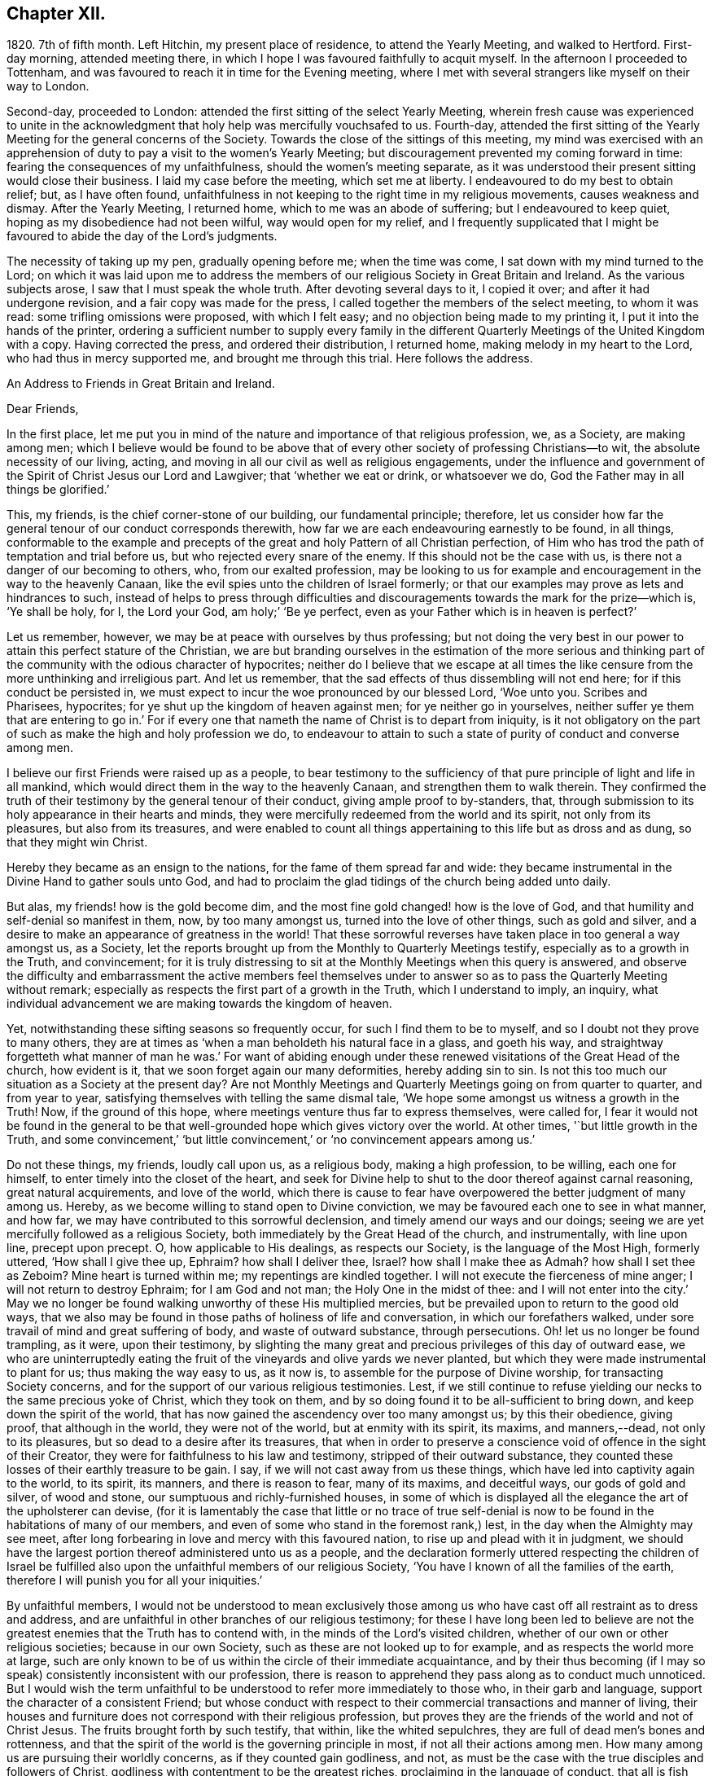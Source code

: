 == Chapter XII.

1820+++.+++ 7th of fifth month.
Left Hitchin, my present place of residence, to attend the Yearly Meeting,
and walked to Hertford.
First-day morning, attended meeting there,
in which I hope I was favoured faithfully to acquit myself.
In the afternoon I proceeded to Tottenham,
and was favoured to reach it in time for the Evening meeting,
where I met with several strangers like myself on their way to London.

Second-day, proceeded to London: attended the first sitting of the select Yearly Meeting,
wherein fresh cause was experienced to unite in the acknowledgment
that holy help was mercifully vouchsafed to us.
Fourth-day,
attended the first sitting of the Yearly Meeting for the general concerns of the Society.
Towards the close of the sittings of this meeting,
my mind was exercised with an apprehension of duty
to pay a visit to the women`'s Yearly Meeting;
but discouragement prevented my coming forward in time:
fearing the consequences of my unfaithfulness, should the women`'s meeting separate,
as it was understood their present sitting would close their business.
I laid my case before the meeting, which set me at liberty.
I endeavoured to do my best to obtain relief; but, as I have often found,
unfaithfulness in not keeping to the right time in my religious movements,
causes weakness and dismay.
After the Yearly Meeting, I returned home, which to me was an abode of suffering;
but I endeavoured to keep quiet, hoping as my disobedience had not been wilful,
way would open for my relief,
and I frequently supplicated that I might be favoured
to abide the day of the Lord`'s judgments.

The necessity of taking up my pen, gradually opening before me; when the time was come,
I sat down with my mind turned to the Lord;
on which it was laid upon me to address the members
of our religious Society in Great Britain and Ireland.
As the various subjects arose, I saw that I must speak the whole truth.
After devoting several days to it, I copied it over; and after it had undergone revision,
and a fair copy was made for the press,
I called together the members of the select meeting, to whom it was read:
some trifling omissions were proposed, with which I felt easy;
and no objection being made to my printing it, I put it into the hands of the printer,
ordering a sufficient number to supply every family in the different
Quarterly Meetings of the United Kingdom with a copy.
Having corrected the press, and ordered their distribution, I returned home,
making melody in my heart to the Lord, who had thus in mercy supported me,
and brought me through this trial.
Here follows the address.

[.embedded-content-document.address]
--

[.letter-heading]
An Address to Friends in Great Britain and Ireland.

[.salutation]
Dear Friends,

In the first place,
let me put you in mind of the nature and importance of that religious profession, we,
as a Society, are making among men;
which I believe would be found to be above that of every
other society of professing Christians--to wit,
the absolute necessity of our living, acting,
and moving in all our civil as well as religious engagements,
under the influence and government of the Spirit of Christ Jesus our Lord and Lawgiver;
that '`whether we eat or drink, or whatsoever we do,
God the Father may in all things be glorified.`'

This, my friends, is the chief corner-stone of our building, our fundamental principle;
therefore,
let us consider how far the general tenour of our conduct corresponds therewith,
how far we are each endeavouring earnestly to be found, in all things,
conformable to the example and precepts of the great
and holy Pattern of all Christian perfection,
of Him who has trod the path of temptation and trial before us,
but who rejected every snare of the enemy.
If this should not be the case with us, is there not a danger of our becoming to others,
who, from our exalted profession,
may be looking to us for example and encouragement in the way to the heavenly Canaan,
like the evil spies unto the children of Israel formerly;
or that our examples may prove as lets and hindrances to such,
instead of helps to press through difficulties and discouragements
towards the mark for the prize--which is,
'`Ye shall be holy, for I, the Lord your God, am holy;`' '`Be ye perfect,
even as your Father which is in heaven is perfect?`'

Let us remember, however, we may be at peace with ourselves by thus professing;
but not doing the very best in our power to attain this perfect stature of the Christian,
we are but branding ourselves in the estimation of the more serious and
thinking part of the community with the odious character of hypocrites;
neither do I believe that we escape at all times the like
censure from the more unthinking and irreligious part.
And let us remember, that the sad effects of thus dissembling will not end here;
for if this conduct be persisted in,
we must expect to incur the woe pronounced by our blessed Lord, '`Woe unto you.
Scribes and Pharisees, hypocrites; for ye shut up the kingdom of heaven against men;
for ye neither go in yourselves,
neither suffer ye them that are entering to go in.`' For if every
one that nameth the name of Christ is to depart from iniquity,
is it not obligatory on the part of such as make the high and holy profession we do,
to endeavour to attain to such a state of purity of conduct and converse among men.

I believe our first Friends were raised up as a people,
to bear testimony to the sufficiency of that pure
principle of light and life in all mankind,
which would direct them in the way to the heavenly Canaan,
and strengthen them to walk therein.
They confirmed the truth of their testimony by the general tenour of their conduct,
giving ample proof to by-standers, that,
through submission to its holy appearance in their hearts and minds,
they were mercifully redeemed from the world and its spirit, not only from its pleasures,
but also from its treasures,
and were enabled to count all things appertaining to this life but as dross and as dung,
so that they might win Christ.

Hereby they became as an ensign to the nations, for the fame of them spread far and wide:
they became instrumental in the Divine Hand to gather souls unto God,
and had to proclaim the glad tidings of the church being added unto daily.

But alas, my friends! how is the gold become dim,
and the most fine gold changed! how is the love of God,
and that humility and self-denial so manifest in them, now, by too many amongst us,
turned into the love of other things, such as gold and silver,
and a desire to make an appearance of greatness in the world!
That these sorrowful reverses have taken place in too general a way amongst us,
as a Society, let the reports brought up from the Monthly to Quarterly Meetings testify,
especially as to a growth in the Truth, and convincement;
for it is truly distressing to sit at the Monthly Meetings when this query is answered,
and observe the difficulty and embarrassment the active members feel themselves
under to answer so as to pass the Quarterly Meeting without remark;
especially as respects the first part of a growth in the Truth,
which I understand to imply, an inquiry,
what individual advancement we are making towards the kingdom of heaven.

Yet, notwithstanding these sifting seasons so frequently occur,
for such I find them to be to myself, and so I doubt not they prove to many others,
they are at times as '`when a man beholdeth his natural face in a glass,
and goeth his way,
and straightway forgetteth what manner of man he was.`' For want of abiding
enough under these renewed visitations of the Great Head of the church,
how evident is it, that we soon forget again our many deformities,
hereby adding sin to sin.
Is not this too much our situation as a Society at the present day?
Are not Monthly Meetings and Quarterly Meetings going on from quarter to quarter,
and from year to year, satisfying themselves with telling the same dismal tale,
'`We hope some amongst us witness a growth in the Truth!
Now, if the ground of this hope, where meetings venture thus far to express themselves,
were called for,
I fear it would not be found in the general to be that well-grounded
hope which gives victory over the world.
At other times, '`but little growth in the Truth,
and some convincement,`' '`but little convincement,`'
or '`no convincement appears among us.`'

Do not these things, my friends, loudly call upon us, as a religious body,
making a high profession, to be willing, each one for himself,
to enter timely into the closet of the heart,
and seek for Divine help to shut to the door thereof against carnal reasoning,
great natural acquirements, and love of the world,
which there is cause to fear have overpowered the better judgment of many among us.
Hereby, as we become willing to stand open to Divine conviction,
we may be favoured each one to see in what manner, and how far,
we may have contributed to this sorrowful declension,
and timely amend our ways and our doings;
seeing we are yet mercifully followed as a religious Society,
both immediately by the Great Head of the church, and instrumentally,
with line upon line, precept upon precept.
O, how applicable to His dealings, as respects our Society,
is the language of the Most High, formerly uttered, '`How shall I give thee up, Ephraim?
how shall I deliver thee, Israel?
how shall I make thee as Admah?
how shall I set thee as Zeboim?
Mine heart is turned within me; my repentings are kindled together.
I will not execute the fierceness of mine anger; I will not return to destroy Ephraim;
for I am God and not man; the Holy One in the midst of thee:
and I will not enter into the city.`' May we no longer be
found walking unworthy of these His multiplied mercies,
but be prevailed upon to return to the good old ways,
that we also may be found in those paths of holiness of life and conversation,
in which our forefathers walked, under sore travail of mind and great suffering of body,
and waste of outward substance, through persecutions.
Oh! let us no longer be found trampling, as it were, upon their testimony,
by slighting the many great and precious privileges of this day of outward ease,
we who are uninterruptedly eating the fruit of the
vineyards and olive yards we never planted,
but which they were made instrumental to plant for us; thus making the way easy to us,
as it now is, to assemble for the purpose of Divine worship,
for transacting Society concerns,
and for the support of our various religious testimonies.
Lest, if we still continue to refuse yielding our necks to the same precious yoke of Christ,
which they took on them, and by so doing found it to be all-sufficient to bring down,
and keep down the spirit of the world,
that has now gained the ascendency over too many amongst us; by this their obedience,
giving proof, that although in the world, they were not of the world,
but at enmity with its spirit, its maxims, and manners,--dead, not only to its pleasures,
but so dead to a desire after its treasures,
that when in order to preserve a conscience void of offence in the sight of their Creator,
they were for faithfulness to his law and testimony, stripped of their outward substance,
they counted these losses of their earthly treasure to be gain.
I say, if we will not cast away from us these things,
which have led into captivity again to the world, to its spirit, its manners,
and there is reason to fear, many of its maxims, and deceitful ways,
our gods of gold and silver, of wood and stone,
our sumptuous and richly-furnished houses,
in some of which is displayed all the elegance the art of the upholsterer can devise,
(for it is lamentably the case that little or no trace of true self-denial
is now to be found in the habitations of many of our members,
and even of some who stand in the foremost rank,) lest,
in the day when the Almighty may see meet,
after long forbearing in love and mercy with this favoured nation,
to rise up and plead with it in judgment,
we should have the largest portion thereof administered unto us as a people,
and the declaration formerly uttered respecting the children of Israel
be fulfilled also upon the unfaithful members of our religious Society,
'`You have I known of all the families of the earth,
therefore I will punish you for all your iniquities.`'

By unfaithful members,
I would not be understood to mean exclusively those among
us who have cast off all restraint as to dress and address,
and are unfaithful in other branches of our religious testimony;
for these I have long been led to believe are not the greatest
enemies that the Truth has to contend with,
in the minds of the Lord`'s visited children,
whether of our own or other religious societies; because in our own Society,
such as these are not looked up to for example, and as respects the world more at large,
such are only known to be of us within the circle of their immediate acquaintance,
and by their thus becoming (if I may so speak) consistently inconsistent with our profession,
there is reason to apprehend they pass along as to conduct much unnoticed.
But I would wish the term unfaithful to be understood
to refer more immediately to those who,
in their garb and language, support the character of a consistent Friend;
but whose conduct with respect to their commercial transactions and manner of living,
their houses and furniture does not correspond with their religious profession,
but proves they are the friends of the world and not of Christ Jesus.
The fruits brought forth by such testify, that within, like the whited sepulchres,
they are full of dead men`'s bones and rottenness,
and that the spirit of the world is the governing principle in most,
if not all their actions among men.
How many among us are pursuing their worldly concerns, as if they counted gain godliness,
and not, as must be the case with the true disciples and followers of Christ,
godliness with contentment to be the greatest riches,
proclaiming in the language of conduct, that all is fish that comes to their net,
regarding neither quantity nor quality,
so there be a prospect of a good profit attached to it.
And how have the gifts which the god of this world
hath bestowed on these votaries blinded their eyes,
many of whom, I doubt not,
were once favoured to see clearly the things that belong to peace and salvation.
O, these professing worldlings, who say, they are Jews and are not,
but whose fruits testify they are of the synagogue of Satan, I have been persuaded,
have been the greatest enemies to the spreading of our
religious principles and the enlargement of our borders;
those who maintain an uniform consistent warfare against the Babylonish garment,
but with all their might grasp at the wedge of gold,
and aim at making a splendid appearance in their way of living.
I believe no character is more odious in the estimation of those termed libertines,
than these,
especially where it is known they are taking an active part in Society concerns.
For in neighbourhoods where meetings are held,
it is pretty generally known by those out of the Society,
who are what the world calls our pillars; though it cannot be doubted,
that such must at times prove stumbling-blocks to honest inquirers after Zion,
and be instrumental in turning the blind out of the right way of the Lord.

So look to yourselves, my friends, you to whom these remarks apply,
you who have resolved to obtain an impossibility, and be heirs of two kingdoms.
Is it any marvel at all,
that so little fruit is to be found from the labour that has of late years been
bestowed by the messengers of that same Gospel our first Friends preached,
whose feet have been turned into the highways and hedges.
For I cannot doubt but that the word preached has
been both believed and received by many,
but on their comparing things with things,
the conduct of many amongst us has been found at variance with the doctrine preached,
and this even with some whom they considered to be seated as the Aarons and the Hurs,
by the side of these the Lord`'s messengers.
And doubtless many have left the meeting-place with sorrowful hearts,
and instead of resolving to pursue the path pointed out, towards the heavenly Canaan,
have formed this conclusion, that they had better remain as they were,
than have the feet of their minds turned into the way and not persevere,
as they clearly saw was the case with many amongst us.

Nor do the sad effects of this dissembling end here;
for I think I have frequently been able to trace
its sorrowful consequences to many of the dear youth,
as being one cause, why so few of them,
in this day of outward ease as to liberty of conscience,
are coming forward in the line of true usefulness in the Society and among mankind,
or helping the good cause by the religious exercise of their spirits in meetings,
and by consistent conduct out of meeting.
We may be active in Society concerns, and yet strangers to this religious exercise;
without which we cannot become helpers in the Lord`'s cause and lights in the world.
I would that I were able to believe,
that all of us who stand in the station of ministers and elders,
had escaped this too general contagion of the love of the world;
but with sorrow it must be acknowledged, if we speak the truth,
that there is reason to fear,
the complaint of the Almighty through one of his servants formerly,
may apply to some of this class:
'`The leaders of this people cause them to err.`' And such a line of conduct,
if persisted in, must in the end prove fatal in its consequences.

Let none be saying, I expose things too much; for those to whom these remarks apply,
have been exposing themselves more already;
for our hearers and the world at large are quick-sighted,
and although our defects may have been passed over in silence,
as respects notice thereof to ourselves, yet they do not pass unobserved,
or without being remarked upon as to others, nor is it to be desired they should;
the people are not to be expected to take things upon trust,
or pin their faith on our sleeves, but to see and know for themselves.
The enemy of all good is not idle, but ever alert,
and ready with baits suited to answer his purposes;
so that when the good hand has been turned towards any,
and they have been favoured to see and feel the need of a still
further separation in love and affection from all sublunary things,
and the mind has become exercised with desires to experience this;
then he has endeavoured to counteract the gracious design of Omnipotence,
by raising mountains of discouragement and difficulty in their way,
endeavouring to persuade that the path thus opened
to their view is not to be trodden by mortals:
and as a confirmation of these his evil suggestions,
turning their attention towards such in a more particular manner,
who stand in the fore-rank, and are making a great profession,
but not coming up in a consistent conduct;
and hereby there is reason to fear the pure witness in such is often again put to silence.

I cannot doubt but that a desire to do a great stroke of business, get great riches,
and make a great figure in the world, is as much some men`'s besetting sin,
as ever the love of strong drink has been that of others.
But where the temptation is yielded unto,
which of these do we conceive to be the greatest sinner,
he whose mind and faculties are so besotted with strong drink,
that he is hereby rendered unequal to the performance
of either his civil or religious duties,
or he in whom the same effect is produced by an overcharge of business?
for this must be the case--it must disqualify for a faithful
discharge of civil as well as religious duties,
when the mind and spiritual faculties of any person are so benumbed and overcome,
if not with surfeiting and drunkenness, yet with cares of this life,
with the love of his gold and silver, houses and land,
and so intent on his mortgages and bonds, his interest and compound interest,
trying to make a heaven here below.
In this state his religious performances and offerings are made, like the niggard`'s,
grudgingly.
If at meeting, scarcely in due time, and with his heart so full of the world,
that as he brought it to meeting with him,
so there is reason to fear he returns with it again;
and before he gets well off the premises he has a touch about it with some one,
it being the thing that is nearest to his heart:
and if the church trust him with any of her concerns to execute,
it must give place to every of his temporal engagements,
and only have the refuse of his time, perhaps an evening after the fatigue of the day,
when the poor mind is more fit for sleep than religious exercise.
Is it to be expected that delinquents, who may be visited by such,
should be brought to a due sense of their outgoings, and be reclaimed,
when the language so fitly applies--physician, heal thyself?
I am aware the former character is deemed the most immoral;
but I am not able to bring my mind to believe it the most sinful:
for if our minds are but unfitted for a faithful
discharge of our civil and religious duties,
whether such disqualification proceeds from the love of gold or of strong drink,
I believe the crime is the same in the Divine estimation.

I believe I am safe in saying,
I have not been wanting at times in endeavouring to cast
a veil of charity over the conduct of some of my friends,
who it is evident have in this way become Satan`'s bond-slaves,
and my heart is made sad on their account: I have an assurance,
that whatsoever our temptations and besetments may be, if we are but in good earnest,
willing to resist and overcome them, he that covets great trade, great riches,
and to make a figure in the world, as well as he that takes strong drink,
will experience a way, a sure and certain way, to be cast up in due time by the Lord,
for his escape from this otherwise impassable gulf between
him and an eternal resting-place with the righteous.
For the self-same Divine principle of light and life,
which our worthy forefathers believed in, followed, and were actuated by,
is still with us, as the cloud by day and pillar of fire by night,
is still experienced by those who wait for it,
and found by such as submit to its government, which is an all-regulating principle,
subduing every inordinate affection and disposition.
It says, availingly, from time to time,
to such who thus continue subject to its controlling power.
Hitherto shalt thou go,
but no further with safety in thy worldly concerns and engagements.
But if we will continue to harden our hearts against its holy intimations and restraints,
we must expect to wander into the many bye-ways and crooked paths of the enemy,
making for ourselves a labyrinth which we may never get clear out of.
There is reason to fear this has been the case with many,
and I firmly believe restraint to be needful,
not only as to the quantity of trade or business,
in which we may engage with safety to ourselves,
but also as respects the nature and quality of such our worldly concerns,
that it may preserve us not only from an overcharge of business,
but also from being engaged in such business as either directly
or indirectly tends to lead away the mind from the pure,
peaceable, self-denying path,
and to foster the contrary disposition in ourselves or others.

How remarkably was this manifest in the members of our Society in the beginning;
until the enemy was permitted to try us with the bait,
which has not failed to take with some of all classes
in society--riches and worldly prosperity.
In proportion as the mind has been let out, and desires increased after these,
it has become indifferent as to consequences; neither fearing the overcharge of quantity,
nor properly regarding the quality of business.
Happy had it been for many in the present day of sore conflict,
from the general depression of trade,
had they willingly and timely yielded to those Divine intimations;
for I believe none ever turned aside from the path of safety totally ignorant thereof,
but that in the beginning of their erring and straying,
the witness for God followed them, and at times smote them:
but if we disregard its invitations and secret monitions,
it is then most just on the part of Almighty God,
to leave us to the power and insinuations of Satan; the god of this world,
who rules in the hearts of the children of disobedience.
But even while thus promoting the cause of the evil one,
such may continue to make a fair show in the flesh, as to a profession of religion,
and be very tenacious respecting some externals,
as were the Pharisees--things comparable to the mint, anise, and cummin,
and in which Satan will not oppose them, so long as they rest therewith satisfied,
and continue to rebel against the light,
refusing to submit to the heart-cleansing operation of God`'s word and power,
which only can effectually cleanse the inside of the cup and the platter.

Happy, I say, had it been for many, had they attended to the pure limitations of Truth,
who are now plunged, with their families,
into accumulated difficulties and unlooked-for distress;
and respecting whom the declaration of the apostle has been verified,
'`They that will be rich fall into temptation and a snare,
and into many foolish and hurtful lusts, which drown men in destruction and perdition;
for the love of money is the root of all evil; which while some coveted after,
they have erred from the faith,
and pierced themselves through with many sorrows.`' And
it is to be feared there are many more of this description,
who, at times, quake for fear of that, which, without Divine interposition,
seems coming upon them.
And is it to be wondered at, that these things should happen among us,
when the conduct of many under our name is so opposed to the profession they are making,
which demands of us that we be '`found men fearing God and hating covetousness?`'

How opposite is this disposition of mind to that of the love of the world;
for as this disposition is brought about in us, and abode in,
the mind as much dreads the very approach of any of Satan`'s gilded baits,
as if surprised by a rattlesnake or other venomous creature, whose wound is fatal;
because if we suffer ourselves to be beguiled by him, spiritual death will surely follow.
And this has been verified respecting many,
since I first became acquainted with the Society of Friends;
many who gave proof that they were the visited children of the Lord our God,
who had covenanted with him, and for a time evidently confirmed the same by sacrifice;
but for want of continuing to ask wisdom daily,
to go in and out before the Lord with acceptance;
(for I find if we are favoured to possess it,
we must daily ask wisdom of Him who still fails not to grant liberally;) and
by giving the things of this world the preference,--riches and greatness,
they have been suffered to obtain their heart`'s desire: but it has been evident,
that which they thus coveted did not come alone,
but attended with its never-failing companion.
For those who covet an evil covetousness, must expect to possess leanness of soul;
also the sorrowful consequences of which will be unfruitfulness towards God,
which although it may appear to be very slow in its gradations,
yet such may rest assured, that it will take place,
whatever they may have known aforetime of an enlargement
of heart towards him and his cause.
For when the door of the heart becomes open towards
covetousness and the love of this world,
and there is a stumbling at the cross of Christ,
a refusing to become crucified unto the world and the world unto us, this love of God,
once known and felt, in time takes its departure again.
O,
these spots in our feasts of charity! for such I fear they have
been to many who have been called together by the Lord`'s messengers.
These wells without water, these clouds without rain; these stumbling-blocks to others,
and to the youth among ourselves.
Who have been coveting an evil covetousness, launching out into a great way of business,
which Truth never justified them in.
And even some among us, not satisfied when a kind Providence has so favoured them,
as that there has been an ample supply from their present business for basket and store,
to satisfy their thirst of more, have infringed upon the rights and privileges of others,
adding one fresh business to another.
How does such a mode of procedure comport with a people professing, as we do,
to be dead to the world, and alive unto Him, whose apostle declared,
'`If any man love the world,
the love of the Father is not in him`' From whence proceeds this conduct.
Let the just witness tell us, my friends; and may it arouse us before it be too late.
Let such no longer continue to say, '`Today or tomorrow we will go into such a city,
and continue there a year, and buy and sell,
and get gain;`' whereas they know not what shall be on the morrow:
but let them be willing to yield to the restraining influence of God`'s word and power.

Consider from whence this determination proceeds,
which many among us appear to have made;
this willingness to sacrifice everything that should be nearest and dearest to them,
in order to add ten thousand to ten thousand, and twenty thousand to twenty thousand,
and double and treble it again and again, if possible.
Let these things speak for themselves:
can they proceed from any other disposition than the love of the world?
O let such consider if the apostle`'s declaration be not true as to them,
that the love of the Father is not in them.
For many years I have esteemed it a reproach to such
a Society of professing Christians as we are,
when any of our members have been summoned from works to rewards,
and have left behind them such large sums of money of their own accumulation.
O what a cloud has it brought over their very best actions,
however conspicuous they may have stood in society!
O the sorrowful feelings I have been dipped into at times
on the account of such!--language fails me to set them forth.
It is painful for me thus to expose myself on this sorrowful subject,
for such I have often experienced it to be; but I believe that,
if my feeble efforts be accepted as a peace-offering,
that which appears to be the whole counsel must be imparted.^
footnote:[I would not be understood as charging such as
leave large property behind them which they inherited;
and with regard to the disposal of such property by will,
were sentiments of the kind here enforced more prevalent,
I believe it would be more distributed,
and that this would be conducive to the solid peace
of such as thus dispose of it in time.]

Some have replied, when remonstrated with on these subjects,
that they are at a loss to define the word '`enough;`' but this difficulty,
I am of the mind, rests with themselves: in the first place,
through an unwillingness to have their wants circumscribed
by that power which is from above;
and in the next, for want of a sincere desire to have this word defined for them,
by that wisdom which is as competent to direct in
this as in any other important step of life.
As it is a duty we owe to the body,
to make suitable provision for its comfort and convenience, especially for old age,
that we may rather be helpful to others than require their help:
so likewise to put our children in the way to get their living by moderate industry,
and provide for such of them as may not be in a capacity to help themselves:
when a kind Providence has entrusted to us so much as may answer these purposes,
if after this there remains a disposition to accumulate,
then I believe we are violating that command of the Divine Master,
'`Lay not up for yourselves treasures upon earth,`'
and we are giving full proof where our hearts are:
not that I apprehend it would be better for all such who have thus attained,
to quit their trades and occupations;
because some may be more in the way of their duty in continuing to pursue them honourably;
when, besides introducing deserving persons as their successors,
they may be the means of helping those who are not able to help themselves,
with which description of persons the world abounds,
such as the widows and the fatherless, and the infirm,
who frequently are obliged to labour under extreme pain and suffering;
but there must be no adding to the '`enough,`' lest
that enough which has been mercifully dispensed,
be taken away again; for, '`covet all,
lose all,`' has been the reward of such conduct many times.

I am aware of the trying state of trade and commercial affairs,
and the great difficulty many honest minds have had to struggle with,
who are obliged to give credit in their trade;
thus depending upon others to make good their own payments.
Yet I believe that complaints of want of punctuality in fulfilling engagements,
would not continue among us, were we in earnest to do everything in our power,
that the chief cause, the inordinate pursuit of business, might be removed.
What sorrowful instances of notorious and scandalous
failure have of late years happened amongst us,
for want of the timely exercise of this care!
How have the records of our Monthly Meetings been
sullied by report after report of this kind;
principally through want of observing the limitations of Truth in our trade,
and exercising a care,
that our way of living might in all things be consistent with what we profess!
The excellent advices that are annually read in all our meetings,
I have long been led to fear, are become to many who hear them as a stale thing;
but this is not the case with the right-minded,
who are desirous of receiving help every way.

However, by others`' harms let us take warning.
Friends, lessen your temporal concerns;
you that have been permitted so far to weather the storm, which has been long gathering,
and, at times, has blown a heavy gale.
And notwithstanding there has been some intermission,
something which at times might be termed sun-shine, with a hope that the worst was past,
and that better times as to commercial affairs were hastening,
how soon has the expectation of such been disappointed, and how many,
that have thus been tempted to venture out on the vast ocean of commerce,
have become a total wreck!
Has not the next cloud that has gathered,
still exceeded those which went before in magnitude and terrific appearance,
sometimes as if ready to burst and carry destruction before it every way.

Friends,
lessen your trade and business with all the resolution you are capable of mustering,
taking especial heed to the good pilot at the helm.
Get into a safe port,
to as safe an anchoring place as the nature of your various outward circumstances,
in these times, will allow of: otherwise it has long been my belief,
these instances of want of punctuality and failure in the discharge of just debts,
will more and more increase amongst us:
because it is my belief the day of the Lord is coming
'`upon every one that is proud and lofty,
and upon every one that is lifted up, and he shall be brought low;
and upon all the cedars of Lebanon that are high and lifted up,
and upon all the oaks of Bashan, and upon all the high mountains,
and upon all the hills that are lifted up, and upon every high tower,
and upon every fenced wall, and upon all the ships of Tarshish,
and upon all pleasant pictures.`' Read the remainder of this remarkable chapter,
together with the foregoing one; and let none say,
We have long since heard such things--they were long ago
proclaimed in our ears by an Emlen and a Scattergood;
but what has come of it?
lest our calamity come upon us as a thief in the night, in a day when we look not for it,
and at an hour when we are not aware.
O remain no longer unwilling to act the part of wise mariners,
you that sail on the wide ocean of trade and commerce,
and have its tempestuous billows oftentimes to contend with,
and to whom it has appeared as if nothing less than a total wreck could be the result.
For when danger like this threatens him, he looks well to the helm, reduces his sails,
and lightens the vessel by lessening the cargo rather than risk the loss of the whole.

I am aware of the distress the creaturely part must have to endure,
before the mind is at all likely to be brought into
a willingness to take such steps as these.
And I think I can feel much for those of my friends who have families,
and have so far extended their manner of living, as that,
from the depressed state of trade and the various losses they are assailed with,
their income barely covers their expenses, while, perhaps, their families are increasing.
For it is gratifying to our nature to appear to the world to be increasing in substance,
but mortifying to retrench,
lest it should be suspected that we are going down hill in the world.
But this must be done by many among us,
or I am greatly mistaken in what has long been the feeling of my mind.
Friends, you must be content with the half loaf, which is better than no bread at all.
Lessen your business, and regulate your family expenses accordingly;
otherwise you may be brought into the same trying situation many are now in,
who once carried their heads very high in the commercial world, and move in,
what are called, the more genteel circles,
but who have now no bread at all that they can strictly call their own.

I am now under the necessity of claiming your attention, my dear sisters,
in order that you may do your part,
in facilitating the escape of your husbands and parents from the
troubled waters and sunk rocks of commercial difficulty,
which the keen eye of human policy is so often unable to discover;
for with you generally rests the management of household affairs:
it is also principally for the supply of these that the labouring oar is kept tugging.
You must be willing, mothers and children,
to examine closely the mode and circumstances of your expenditure,
with a mind made up to relieve, as far as in you lies, the head of the family,
who may have both wind and tide to contend with.
Search your houses, search your tables, search your garments;
and where any expense can be spared without lessening your real comforts,
seek for holy help to rid the vessel of it.
I am well aware it will require holy help to take such steps;
but this I am assured will not be wanting if sought
after in a proper disposition of mind.
And we shall find that those things which have been sacrificed,
being calculated only to gratify the vain mind in ourselves and others,
and pamper a depraved appetite, had not the effect of adding real comfort to our hearts.
Regard not the world`'s dread laugh,
but set your intimates and neighbours this salutary example;
show them the way to live well at little expense;
an example I believe we are called upon, as a religious Society,
in a peculiar manner to be holding up, especially in the present state of the nation.
And however this may prove a sore conflict to the fleshly part,
by letting us down in the eyes of the world,
yet in the end we shall appear more honourable than some among us of late years have;
who have gone on pushing business to keep up an appearance
which their circumstances did not justify,
clothing and feeding themselves and their children
with that which they were not able to pay for.

And, Friends, you that are of ability of body, learn to wait more upon yourselves,
and bring your children to do the like: I find I am never better waited on,
than when I wait upon myself.
Teach your children industry and a well-regulated economy;
I fear there is too much need in the present day to press this wholesome practice;
for next to a truly pious example, you cannot bestow upon your children a better portion.
This appears to have been much the case with our first Friends;
and it had been better for many of our youth,
had their parents trod more in the footsteps of these.
Labour is a part of the penance enjoined by the fall,
'`By the sweat of thy brow shalt thou get thy bread.`' This
sentence pronounced upon Adam descends to all his posterity.
Suitable employment, under the regulating influence of an all-wise Creator,
is salutary both for mind and body, and qualifies us the better to feel for,
and proportion labour, to those who may be placed under us.
It may even prove a secondary means of keeping our nature under subjection,
which we cannot be ignorant is corrupt, and requires much subduing;
something to check its impetuosity and bear rule in all our actions.
There is yet another precious advantage results from bringing
up children in habits of well-regulated industry and economy;
little business will then be found sufficient to bring up a family reputably,
when our wants are confined to real comforts and conveniencies, which Truth allows,
as far as ever our circumstances will warrant them.
It is those things which have nothing to recommend them but show,
and an appearance of what the world calls gentility,
that are opposed by the Truth in each of our minds,
did we but attend to it more faithfully: for want of this attention,
how many have become slaves to appearances.
And where this well-regulated industry and economy are wanting,
and idleness and fulness of bread prevail,
how little is to be observed in the conduct of such,
of reverential thankfulness for the bounties they are receiving from heaven.

When we are content to move in this humble sphere,
we are prepared the better to meet such reverses as may come upon us.
Let none among us say in his heart, I am out of the reach of reverses,
because none are out of the reach of them;
for however variously our outward substance may be secured,
all sublunary things are unstable as the waters; and various as may be our resources,
every supply may be cut off;
the Philistines may be permitted to stop up all the
wells which we have dug for ourselves and our children.
The Most High may permit his little army to enter into our vineyards and olive yards,
and strip us of all, without power on our part to prevent the devastation;
for what the palmer-worm leaves, the canker-worm may eat,
and what the canker-worm leaves,
the caterpillar may so destroy that not the least
vestige of our once greenness and greatness may remain.
This has been the case with many within my memory.
The crafty have been so taken in their own craftiness,
and the lofty so brought down from their seats, and the men of low degree exalted,
that he who was the servant has become the master of his once master,
and even his master`'s children have served his children.
What has been may be again: for thus has the All-wise Disposer,
to whom belong the cattle of a thousand hills and every visible thing,
for nothing is mine or thine, any longer than He sees meet we should possess it,
evinced his sovereignty and power to humble his creature man;
convincing him thus of the great uncertainty of all visible things.
And may these turnings and overturnings which we hear of,
and some more keenly feel the smart of, in commercial concerns and in families,
prove the means of stimulating us to leave things that are behind,
all of which are perishing, and press forward to those which are before,
which are eternal.

I am afraid, my dear sisters, to close this subject without adding another hint,
as essential to our being the better able to keep
our family expenditure within its proper bounds;
having myself experienced its salutary effects, when I had a numerous family around me.
It is,
to determine to purchase with ready money the various articles consumed for family use,
and that we resolve to perform this, however mortifying it may prove,
by depriving us of many things the natural disposition may crave in ourselves and children.
I believe great advantage will be found to result from such a practice,
both to parents and children,
more particularly to such as at times feel themselves straitened,
to carry on their business reputably.
For when these difficulties are felt by an honest mind, it becomes obligatory on such,
if they get through them, closely to inspect the manner of their expenditure,
and this will afford an opportunity of timely checking any
unnecessary expense that may have crept into the family.
But when things for family consumption are mostly, if not all, had upon credit,
this opens a wide door both for parents and children to greater indifference,
both as respects expediency and cost, than Truth at all justifies;
and the children of such parents are in danger of being
brought up ignorant of the real use or value of property.
When numbering my blessings,
I esteem this as not one of the least that my heavenly Father has bestowed upon me,
that he kept me in a little way of business,
and a care to keep my family expenses within proper bounds,
and taught me the lesson of contentment with little things;
because now I am advanced in life, I am satisfied I escaped manifold perplexities,
which would have been at this time my attendants,
had I sought after greater things as to this world.
The purchasing goods for family consumption on credit,
often proves a serious inconvenience to those,
on whom such are depending for their supplies,
especially if they are not before-hand in the world;
for it too frequently proves that such purchasers
are not very ready to make payment in due time,
and when this is the case, are they doing as they would be done by.

I have long viewed it as a mean practice,
to consume in any way the property of another person before I have paid for it,
except under some peculiar circumstances;
for general usage does not justify me or any other person, to say no more,
in wrong practices, especially a people making the high profession we do:
for we are not to view things as the world does, but through a more pure medium,
with the eyes of truth and uprightness.
I want us more frequently to recur to that which we are making profession of,
and as frequently compare our practice therewith, bringing all our deeds to that light,
by which, in a future day, they will be judged;
for I cannot refrain from expressing a jealousy,
that too many amongst us are swerving into this dangerous track of the world.
One of the diadems with which our first Friends were decked--one
of the many jewels that shone in their character,
and adorned their profession,
was the care they manifested to have nothing but what they could well pay for;
so that should reverses come, from the many perils they were in various ways liable to,
none might be losers by them.
This, in due time, with an uniform, consistent, upright conduct in other respects,
procured for them that confidence in the minds of all ranks, and that respect,
which they so long maintained.
I am not able to close this subject without entreating such,
to whom these remarks may apply, not to set light by them.
Look seriously at the subject, and make a stand, and hold up your testimony by example,
against this baneful practice, for so I doubt not it has been to thousands,
and the inlet to those embarrassments that have at last overtaken them.
If we are willing to be found thus standing in our proper allotment,
we may prove in degree instrumental, in the Divine hand, to check that torrent of evil,
which so sorrowfully pervades all classes:
for the practice has overspread the nation of supporting
an expensive manner of living upon credit,
which, if not timely checked, there is reason to fear may contribute,
amongst other evil practices, to work its ruin.
We have stood high as a religious society in the esteem of others,
for nearly a century and a half, in regard to honesty, integrity,
and an exemplary conduct.
Can we with truth say, we believe we have been rising higher in this respect,
of later years?
I fear this has not been the case; but that the many sorrowful failures,
the multiplied instances of want of punctuality that
have of late years occurred among us,
with various departures in other respects from our well-known principles,
have given a severe shock to that confidence in us,
which once had place in the public mind.

The door has of late been set open much wider than was the experience of our first Friends,
for the members of our Society to associate with those of other religious professions,
in the management of the various institutions for benevolent purposes that are on foot.
Let us be careful, that this does not lead us to assimilate ourselves to the world.
The world hated our first Friends,
because they maintained a faithful protest against its spirit, its maxims and manners;
but in proportion as we put away from us the weapons of the Christian`'s warfare,
and join in league with the world,
a wider door of admittance into all companies and all societies will be opened to us.
Thus we have, indeed, occasion to look well to our stoppings and standing; remembering,
that so far as we join ourselves to the world in any respect,
we shall be condemned with the world.
'`If ye were of the world,`' said our blessed Lord to his immediate followers,
'`the world would love its own; but because ye are not of the world,
but I have chosen you out of the world, therefore the world hateth you.`'

In order that we may not further forfeit the confidence of the public,
but regain that which we may have lost, let me again repeat the caution,
that by others`' harms we may take warning;
and by our future conduct give proof of our belief in this incontrovertible truth,
that a man`'s life or the true enjoyment of it,
consisteth not in the abundance of the things which he possesseth.
Let us learn that essential lesson of contentment with little things as to this world,
remembering that He, whom we profess to take for our leader, declared respecting himself,
although Lord of the whole world,
'`The foxes have holes and the birds of the air have nests,
but the Son of man hath not where to lay his head,`' so void was he of any earthly inheritance.
It was the exhortation of the prophet to Baruch, the son of Neriah,
'`Seekest thou great things for thyself?
seek them not: for behold I will bring evil upon all flesh, saith the Lord;
but thy life will I give unto thee for a prey,
in all places whither thou goest.`' Whilst then we are engaged to circulate more generally,
among mankind at large, publications explanatory of our religious principles,
and religious tracts, may we give proof, in the first place,
of their happy effects upon our minds;
for example will do more than precept,--actions will speak louder than words;
so shall we each one become a preacher of righteousness,
that cannot fail to reach to the pure witness in the minds of others.
Thus may we become as saviours on Mount Zion, '`For saviours shall come upon Mount Zion,
to judge the Mount of Esau; and the kingdom shall be the Lord`'s.`'

And let us all retire to our tents; for if I am not mistaken,
such are the signs of the times, that they loudly call upon us so to do,
and there closely to keep.
The Lord is this tent, unto which the true Israel of God must flee to be safe;
and as there is thus an abiding in him, who is the munition of rocks,
should the potsherds of the earth begin to smite one against another,
such will be preserved from smiting with them, in word or deed,
and escape that danger which will more or less follow those who are found so meddling;
and that perturbation of mind, that instability of confidence and want of support,
under the various probations that may, in unerring wisdom, be permitted to overtake,
which ever was, and will be, the case of those who make flesh their arm.

I cannot forbear to express a fear,
that there are among us who are not sound in the faith,
as it respects an entire reliance on the all-superintending care of Divine Goodness,
in times of danger and difficulty, but who are making flesh their arm;
and when at times their minds are awakened to behold the approach of danger,
as respects national affairs, are placing their confidence in, what they esteem,
the wise conducting of a well-disciplined army, and a large store of weapons of defence;
all which may effect the very destruction of those who are thus relying upon them,
instead of the living God, for preservation.
Such is the great uncertainty of all human events!
It must with reverence be acknowledged by every serious observer,
that the Divine protection has long been over us as a nation;
and for the sake of the few righteous amongst the
different professors of the Christian name,
is still, I believe mercifully continued.
But how soon, or how suddenly, this may be withdrawn from us as a nation,
because of our multiplied transgressions, is altogether unknown to us;
but should this once be permitted,
and the chain of the evil power be loosened for a time, this arm of flesh,
which there is reason to fear many are depending upon for support in such perilous times,
will become but as tow in the furnace!
Happy will it be in that day, for those who have made the Lord alone their refuge,
and placed their dependence on that Omnipotent and Omnipresent Being,
who will prove in such seasons a covert from the heat, a shelter from the storm,
and as the shadow of a great rock in a weary land;
a day and time when the minds of all may be clad with dismay as with a garment,
for fear of what is coming upon this part of the Lord`'s foot-stool.

And, Friends, let us not dare to meddle with political matters,
but renewedly seek for holy help to starve that disposition
so prevalent in us to be meddling therewith.
Endeavour to keep that ear closed, which will be itching to hear the news of the day,
and what is going forward in the political circles.
We shall find there is safety in so doing;
it is the only way for us to experience our minds to be preserved tranquil,
amidst all the commotions,
all the turnings and overturnings that may be permitted to take place,
when the measure of iniquity may be filled up.
I have found, that if we suffer our minds to be agitated with political matters,
our dependence becomes diverted, by little and little,
from the true centre and place of safety, where perfect peace is experienced,
though the world and all around us may speak trouble.
Such as have this dependence,
will know it to be a truth fulfilled in their own individual experience,
that '`They that trust in the Lord shall be as Mount Zion, which cannot be removed;
but abideth forever;`' and that as '`the mountains are round about Jerusalem,
so the Lord is round about his people from henceforth even forever.`' Now, Friends,
be willing to take up this cross,
for I have found it to be one of the many crosses I have had to take up,
and avoid reading political publications, and, as much as possible, newspapers;
and I am persuaded, if a willingness is but manifest on our part so to do,
sufficient help will be afforded from time to time,
to withstand this and every other temptation of the great adversary of our peace.
I am well aware that men in trade,
and sometimes those who are free from its incumbrances,
have occasion to resort to those channels of general information;
but when this is my case, I find it safest for me,
after I have received information on the subject in question,
then to put the paper away from me.
I am aware that it requires firmness so to act,
there being something in our nature so anxious to
know what is going forward in the world;
but, my friends, nature must be overcome by grace, which I never found to be wanting,
if rightly sought after.

I must now conclude, with expressing the earnest solicitude I feel,
that we may each of us be found willing to unite with that all-sufficient help, which,
I believe, yet waits our acceptance; and suffer it so to operate in and upon us,
that we may become a people wholly separated in heart and mind, love and affection,
from everything that has a tendency to dim our brightness,
to prevent us from being as lights in the world;
and be clothed with those beautiful garments,
which so adorned our worthy ancestors--humility, self-denial,
and an entire dedication of heart to the work and service of our God;
a disposition truly characteristic of the disciples of him, who declared,
'`My kingdom is not of this world:`' and thus may the enemy
no longer be permitted to rob and spoil us,
but the language go forth respecting us, '`Happy art thou, O Israel,
who is like unto thee, O people; saved by the Lord.`'

[.signed-section-signature]
Thomas Shillitoe.

[.signed-section-context-close]
Hitchin, 1st of Eleventh month, 1820.

--
